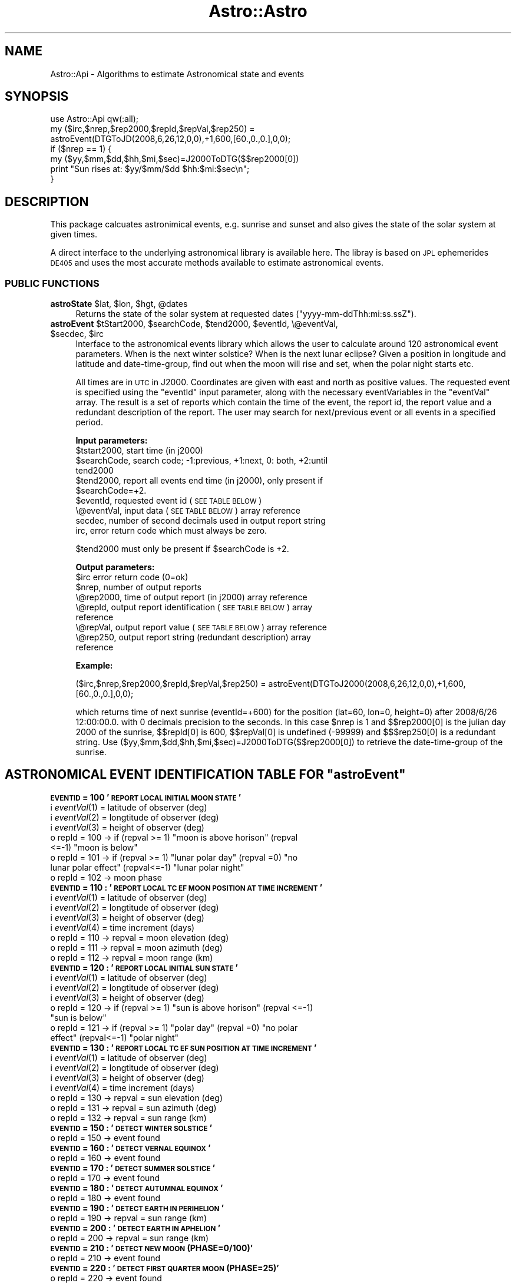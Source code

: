 .\" Automatically generated by Pod::Man 2.28 (Pod::Simple 3.29)
.\"
.\" Standard preamble:
.\" ========================================================================
.de Sp \" Vertical space (when we can't use .PP)
.if t .sp .5v
.if n .sp
..
.de Vb \" Begin verbatim text
.ft CW
.nf
.ne \\$1
..
.de Ve \" End verbatim text
.ft R
.fi
..
.\" Set up some character translations and predefined strings.  \*(-- will
.\" give an unbreakable dash, \*(PI will give pi, \*(L" will give a left
.\" double quote, and \*(R" will give a right double quote.  \*(C+ will
.\" give a nicer C++.  Capital omega is used to do unbreakable dashes and
.\" therefore won't be available.  \*(C` and \*(C' expand to `' in nroff,
.\" nothing in troff, for use with C<>.
.tr \(*W-
.ds C+ C\v'-.1v'\h'-1p'\s-2+\h'-1p'+\s0\v'.1v'\h'-1p'
.ie n \{\
.    ds -- \(*W-
.    ds PI pi
.    if (\n(.H=4u)&(1m=24u) .ds -- \(*W\h'-12u'\(*W\h'-12u'-\" diablo 10 pitch
.    if (\n(.H=4u)&(1m=20u) .ds -- \(*W\h'-12u'\(*W\h'-8u'-\"  diablo 12 pitch
.    ds L" ""
.    ds R" ""
.    ds C` ""
.    ds C' ""
'br\}
.el\{\
.    ds -- \|\(em\|
.    ds PI \(*p
.    ds L" ``
.    ds R" ''
.    ds C`
.    ds C'
'br\}
.\"
.\" Escape single quotes in literal strings from groff's Unicode transform.
.ie \n(.g .ds Aq \(aq
.el       .ds Aq '
.\"
.\" If the F register is turned on, we'll generate index entries on stderr for
.\" titles (.TH), headers (.SH), subsections (.SS), items (.Ip), and index
.\" entries marked with X<> in POD.  Of course, you'll have to process the
.\" output yourself in some meaningful fashion.
.\"
.\" Avoid warning from groff about undefined register 'F'.
.de IX
..
.nr rF 0
.if \n(.g .if rF .nr rF 1
.if (\n(rF:(\n(.g==0)) \{
.    if \nF \{
.        de IX
.        tm Index:\\$1\t\\n%\t"\\$2"
..
.        if !\nF==2 \{
.            nr % 0
.            nr F 2
.        \}
.    \}
.\}
.rr rF
.\" ========================================================================
.\"
.IX Title "Astro::Astro 3pm"
.TH Astro::Astro 3pm "2018-04-30" "perl v5.22.1" "User Contributed Perl Documentation"
.\" For nroff, turn off justification.  Always turn off hyphenation; it makes
.\" way too many mistakes in technical documents.
.if n .ad l
.nh
.SH "NAME"
Astro::Api \- Algorithms to estimate Astronomical state and events
.SH "SYNOPSIS"
.IX Header "SYNOPSIS"
.Vb 7
\&  use Astro::Api qw(:all);
\&  my ($irc,$nrep,$rep2000,$repId,$repVal,$rep250) = 
\&         astroEvent(DTGToJD(2008,6,26,12,0,0),+1,600,[60.,0.,0.],0,0);
\&  if ($nrep == 1) {
\&     my ($yy,$mm,$dd,$hh,$mi,$sec)=J2000ToDTG($$rep2000[0])
\&     print "Sun rises at: $yy/$mm/$dd $hh:$mi:$sec\en";
\&   }
.Ve
.SH "DESCRIPTION"
.IX Header "DESCRIPTION"
This package calcuates astronimical events, e.g. sunrise and sunset and
also gives the state of the solar system at given times.
.PP
A direct interface to the underlying astronomical library is available here.
The libray is based on \s-1JPL\s0 ephemerides \s-1DE405\s0 and uses the most accurate
methods available to estimate astronomical events.
.SS "\s-1PUBLIC FUNCTIONS\s0"
.IX Subsection "PUBLIC FUNCTIONS"
.ie n .IP "\fBastroState\fR $lat, $lon, $hgt, @dates" 4
.el .IP "\fBastroState\fR \f(CW$lat\fR, \f(CW$lon\fR, \f(CW$hgt\fR, \f(CW@dates\fR" 4
.IX Item "astroState $lat, $lon, $hgt, @dates"
Returns the state of the solar system at requested dates (\*(L"yyyy\-mm\-ddThh:mi:ss.ssZ\*(R").
.ie n .IP "\fBastroEvent\fR $tStart2000, $searchCode, $tend2000, $eventId, \e@eventVal, $secdec, $irc" 4
.el .IP "\fBastroEvent\fR \f(CW$tStart2000\fR, \f(CW$searchCode\fR, \f(CW$tend2000\fR, \f(CW$eventId\fR, \e@eventVal, \f(CW$secdec\fR, \f(CW$irc\fR" 4
.IX Item "astroEvent $tStart2000, $searchCode, $tend2000, $eventId, @eventVal, $secdec, $irc"
Interface to the astronomical events library which allows the
user to calculate around 120 astronomical event parameters.
When is the next winter solstice? When is the next lunar eclipse?
Given a position in longitude and latitude and date-time-group, find
out when the moon will rise and set, when the polar night starts etc.
.Sp
All times are in \s-1UTC\s0 in J2000. Coordinates are given with east 
and north as positive values. The requested event is specified
using the \*(L"eventId\*(R" input parameter, along with the necessary
eventVariables in the \*(L"eventVal\*(R" array. The result is a set of
reports which contain the time of the event, the report id, the
report value and a redundant description of the report. The user
may search for next/previous event or all events in a specified 
period.
.Sp
\&\fBInput parameters:\fR
.RS 4
.ie n .IP "$tstart2000, start time (in j2000)" 12
.el .IP "\f(CW$tstart2000\fR, start time (in j2000)" 12
.IX Item "$tstart2000, start time (in j2000)"
.PD 0
.ie n .IP "$searchCode, search code; \-1:previous, +1:next, 0: both, +2:until tend2000" 12
.el .IP "\f(CW$searchCode\fR, search code; \-1:previous, +1:next, 0: both, +2:until tend2000" 12
.IX Item "$searchCode, search code; -1:previous, +1:next, 0: both, +2:until tend2000"
.ie n .IP "$tend2000,   report all events end time (in j2000), only present if $searchCode=+2." 12
.el .IP "\f(CW$tend2000\fR,   report all events end time (in j2000), only present if \f(CW$searchCode\fR=+2." 12
.IX Item "$tend2000, report all events end time (in j2000), only present if $searchCode=+2."
.ie n .IP "$eventId,    requested event id (\s-1SEE TABLE BELOW\s0)" 12
.el .IP "\f(CW$eventId\fR,    requested event id (\s-1SEE TABLE BELOW\s0)" 12
.IX Item "$eventId, requested event id (SEE TABLE BELOW)"
.IP "\e@eventVal,  input data (\s-1SEE TABLE BELOW\s0) array reference" 12
.IX Item "@eventVal, input data (SEE TABLE BELOW) array reference"
.IP "secdec,      number of second decimals used in output report string" 12
.IX Item "secdec, number of second decimals used in output report string"
.IP "irc,         error return code which must always be zero." 12
.IX Item "irc, error return code which must always be zero."
.RE
.RS 4
.PD
.Sp
\&\f(CW$tend2000\fR must only be present if \f(CW$searchCode\fR is +2.
.Sp
\&\fBOutput parameters:\fR
.ie n .IP "$irc         error return code (0=ok)" 12
.el .IP "\f(CW$irc\fR         error return code (0=ok)" 12
.IX Item "$irc error return code (0=ok)"
.PD 0
.ie n .IP "$nrep,       number of output reports" 12
.el .IP "\f(CW$nrep\fR,       number of output reports" 12
.IX Item "$nrep, number of output reports"
.IP "\e@rep2000,   time of output report (in j2000) array reference" 12
.IX Item "@rep2000, time of output report (in j2000) array reference"
.IP "\e@repId,     output report identification (\s-1SEE TABLE BELOW\s0) array reference" 12
.IX Item "@repId, output report identification (SEE TABLE BELOW) array reference"
.IP "\e@repVal,    output report value (\s-1SEE TABLE BELOW\s0) array reference" 12
.IX Item "@repVal, output report value (SEE TABLE BELOW) array reference"
.IP "\e@rep250,    output report string (redundant description) array reference" 12
.IX Item "@rep250, output report string (redundant description) array reference"
.RE
.RS 4
.PD
.Sp
\&\fBExample:\fR
.Sp
($irc,$nrep,$rep2000,$repId,$repVal,$rep250) = astroEvent(DTGToJ2000(2008,6,26,12,0,0),+1,600,[60.,0.,0.],0,0);
.Sp
which returns time of next sunrise (eventId=+600) for the position (lat=60, lon=0, height=0) after 2008/6/26 12:00:00.0.
with 0 decimals precision to the seconds. In this case \f(CW$nrep\fR is 1 and $$rep2000[0] is the julian day 2000 of the
sunrise, $$repId[0] is 600, $$repVal[0] is undefined (\-99999) and $$$rep250[0] is a redundant string.
Use ($yy,$mm,$dd,$hh,$mi,$sec)=J2000ToDTG($$rep2000[0]) to retrieve the date-time-group of the sunrise.
.RE
.ie n .SH "ASTRONOMICAL EVENT IDENTIFICATION TABLE FOR ""astroEvent"""
.el .SH "ASTRONOMICAL EVENT IDENTIFICATION TABLE FOR ``astroEvent''"
.IX Header "ASTRONOMICAL EVENT IDENTIFICATION TABLE FOR astroEvent"
.IP "\fB\s-1EVENTID \s0 = 100  '\s-1REPORT LOCAL INITIAL MOON STATE\s0'\fR" 4
.IX Item "EVENTID = 100 'REPORT LOCAL INITIAL MOON STATE'"
.PD 0
.IP "i  \fIeventVal\fR\|(1) = latitude of observer (deg)" 4
.IX Item "i eventVal = latitude of observer (deg)"
.IP "i  \fIeventVal\fR\|(2) = longtitude of observer (deg)" 4
.IX Item "i eventVal = longtitude of observer (deg)"
.IP "i  \fIeventVal\fR\|(3) = height of observer (deg)" 4
.IX Item "i eventVal = height of observer (deg)"
.ie n .IP "o  repId = 100 \-> if (repval >= 1) ""moon is above horison"" (repval <=\-1) ""moon is below""" 4
.el .IP "o  repId = 100 \-> if (repval >= 1) ``moon is above horison'' (repval <=\-1) ``moon is below''" 4
.IX Item "o repId = 100 -> if (repval >= 1) moon is above horison (repval <=-1) moon is below"
.ie n .IP "o  repId = 101 \-> if (repval >= 1) ""lunar polar day"" (repval =0) ""no lunar polar effect"" (repval<=\-1) ""lunar polar night""" 4
.el .IP "o  repId = 101 \-> if (repval >= 1) ``lunar polar day'' (repval =0) ``no lunar polar effect'' (repval<=\-1) ``lunar polar night''" 4
.IX Item "o repId = 101 -> if (repval >= 1) lunar polar day (repval =0) no lunar polar effect (repval<=-1) lunar polar night"
.IP "o  repId = 102 \-> moon phase" 4
.IX Item "o repId = 102 -> moon phase"
.IP "\fB\s-1EVENTID \s0 = 110 : '\s-1REPORT LOCAL TC EF MOON POSITION AT TIME INCREMENT\s0'\fR" 4
.IX Item "EVENTID = 110 : 'REPORT LOCAL TC EF MOON POSITION AT TIME INCREMENT'"
.IP "i  \fIeventVal\fR\|(1) = latitude of observer (deg)" 4
.IX Item "i eventVal = latitude of observer (deg)"
.IP "i  \fIeventVal\fR\|(2) = longtitude of observer (deg)" 4
.IX Item "i eventVal = longtitude of observer (deg)"
.IP "i  \fIeventVal\fR\|(3) = height of observer (deg)" 4
.IX Item "i eventVal = height of observer (deg)"
.IP "i  \fIeventVal\fR\|(4) = time increment (days)" 4
.IX Item "i eventVal = time increment (days)"
.IP "o  repId = 110 \-> repval = moon elevation (deg)" 4
.IX Item "o repId = 110 -> repval = moon elevation (deg)"
.IP "o  repId = 111 \-> repval = moon azimuth (deg)" 4
.IX Item "o repId = 111 -> repval = moon azimuth (deg)"
.IP "o  repId = 112 \-> repval = moon range (km)" 4
.IX Item "o repId = 112 -> repval = moon range (km)"
.IP "\fB\s-1EVENTID \s0 = 120 : '\s-1REPORT LOCAL INITIAL SUN STATE\s0'\fR" 4
.IX Item "EVENTID = 120 : 'REPORT LOCAL INITIAL SUN STATE'"
.IP "i  \fIeventVal\fR\|(1) = latitude of observer (deg)" 4
.IX Item "i eventVal = latitude of observer (deg)"
.IP "i  \fIeventVal\fR\|(2) = longtitude of observer (deg)" 4
.IX Item "i eventVal = longtitude of observer (deg)"
.IP "i  \fIeventVal\fR\|(3) = height of observer (deg)" 4
.IX Item "i eventVal = height of observer (deg)"
.ie n .IP "o  repId = 120 \-> if (repval >= 1) ""sun is above horison"" (repval <=\-1) ""sun is below""" 4
.el .IP "o  repId = 120 \-> if (repval >= 1) ``sun is above horison'' (repval <=\-1) ``sun is below''" 4
.IX Item "o repId = 120 -> if (repval >= 1) sun is above horison (repval <=-1) sun is below"
.ie n .IP "o  repId = 121 \-> if (repval >= 1) ""polar day"" (repval =0) ""no polar effect"" (repval<=\-1) ""polar night""" 4
.el .IP "o  repId = 121 \-> if (repval >= 1) ``polar day'' (repval =0) ``no polar effect'' (repval<=\-1) ``polar night''" 4
.IX Item "o repId = 121 -> if (repval >= 1) polar day (repval =0) no polar effect (repval<=-1) polar night"
.IP "\fB\s-1EVENTID \s0 = 130 : '\s-1REPORT LOCAL TC EF SUN POSITION AT TIME INCREMENT\s0'\fR" 4
.IX Item "EVENTID = 130 : 'REPORT LOCAL TC EF SUN POSITION AT TIME INCREMENT'"
.IP "i  \fIeventVal\fR\|(1) = latitude of observer (deg)" 4
.IX Item "i eventVal = latitude of observer (deg)"
.IP "i  \fIeventVal\fR\|(2) = longtitude of observer (deg)" 4
.IX Item "i eventVal = longtitude of observer (deg)"
.IP "i  \fIeventVal\fR\|(3) = height of observer (deg)" 4
.IX Item "i eventVal = height of observer (deg)"
.IP "i  \fIeventVal\fR\|(4) = time increment (days)" 4
.IX Item "i eventVal = time increment (days)"
.IP "o  repId = 130 \-> repval = sun elevation (deg)" 4
.IX Item "o repId = 130 -> repval = sun elevation (deg)"
.IP "o  repId = 131 \-> repval = sun azimuth (deg)" 4
.IX Item "o repId = 131 -> repval = sun azimuth (deg)"
.IP "o  repId = 132 \-> repval = sun range (km)" 4
.IX Item "o repId = 132 -> repval = sun range (km)"
.IP "\fB\s-1EVENTID \s0 = 150 : '\s-1DETECT WINTER SOLSTICE\s0'\fR" 4
.IX Item "EVENTID = 150 : 'DETECT WINTER SOLSTICE'"
.IP "o  repId = 150 \-> event found" 4
.IX Item "o repId = 150 -> event found"
.IP "\fB\s-1EVENTID \s0 = 160 : '\s-1DETECT VERNAL EQUINOX\s0'\fR" 4
.IX Item "EVENTID = 160 : 'DETECT VERNAL EQUINOX'"
.IP "o  repId = 160 \-> event found" 4
.IX Item "o repId = 160 -> event found"
.IP "\fB\s-1EVENTID \s0 = 170 : '\s-1DETECT SUMMER SOLSTICE\s0'\fR" 4
.IX Item "EVENTID = 170 : 'DETECT SUMMER SOLSTICE'"
.IP "o  repId = 170 \-> event found" 4
.IX Item "o repId = 170 -> event found"
.IP "\fB\s-1EVENTID \s0 = 180 : '\s-1DETECT AUTUMNAL EQUINOX\s0'\fR" 4
.IX Item "EVENTID = 180 : 'DETECT AUTUMNAL EQUINOX'"
.IP "o  repId = 180 \-> event found" 4
.IX Item "o repId = 180 -> event found"
.IP "\fB\s-1EVENTID \s0 = 190 : '\s-1DETECT EARTH IN PERIHELION\s0'\fR" 4
.IX Item "EVENTID = 190 : 'DETECT EARTH IN PERIHELION'"
.IP "o  repId = 190 \-> repval = sun range (km)" 4
.IX Item "o repId = 190 -> repval = sun range (km)"
.IP "\fB\s-1EVENTID \s0 = 200 : '\s-1DETECT EARTH IN APHELION\s0'\fR" 4
.IX Item "EVENTID = 200 : 'DETECT EARTH IN APHELION'"
.IP "o  repId = 200 \-> repval = sun range (km)" 4
.IX Item "o repId = 200 -> repval = sun range (km)"
.IP "\fB\s-1EVENTID \s0 = 210 : '\s-1DETECT NEW MOON \s0(PHASE=0/100)'\fR" 4
.IX Item "EVENTID = 210 : 'DETECT NEW MOON (PHASE=0/100)'"
.IP "o  repId = 210 \-> event found" 4
.IX Item "o repId = 210 -> event found"
.IP "\fB\s-1EVENTID \s0 = 220 : '\s-1DETECT FIRST QUARTER MOON \s0(PHASE=25)'\fR" 4
.IX Item "EVENTID = 220 : 'DETECT FIRST QUARTER MOON (PHASE=25)'"
.IP "o  repId = 220 \-> event found" 4
.IX Item "o repId = 220 -> event found"
.IP "\fB\s-1EVENTID \s0 = 230 : '\s-1DETECT FULL MOON \s0(PHASE=50)'\fR" 4
.IX Item "EVENTID = 230 : 'DETECT FULL MOON (PHASE=50)'"
.IP "o  repId = 230 \-> event found" 4
.IX Item "o repId = 230 -> event found"
.IP "\fB\s-1EVENTID \s0 = 240 : '\s-1DETECT LAST QUARTER MOON \s0(PHASE=75)'\fR" 4
.IX Item "EVENTID = 240 : 'DETECT LAST QUARTER MOON (PHASE=75)'"
.IP "o  repId = 240 \-> event found" 4
.IX Item "o repId = 240 -> event found"
.IP "\fB\s-1EVENTID \s0 = 250 : '\s-1DETECT MOON PHASE \s0(0 \s-1TO 100\s0)'\fR" 4
.IX Item "EVENTID = 250 : 'DETECT MOON PHASE (0 TO 100)'"
.IP "i  \fIeventVal\fR\|(1) = target moon phase" 4
.IX Item "i eventVal = target moon phase"
.IP "o  repId = 250 \-> event found" 4
.IX Item "o repId = 250 -> event found"
.IP "\fB\s-1EVENTID \s0 = 260 : '\s-1DETECT MOON ILLUMINATION MINIMUM\s0'\fR" 4
.IX Item "EVENTID = 260 : 'DETECT MOON ILLUMINATION MINIMUM'"
.IP "o  repId = 260 \-> event found" 4
.IX Item "o repId = 260 -> event found"
.IP "\fB\s-1EVENTID \s0 = 270 : '\s-1DETECT MOON ILLUMINATION MAXIMUM\s0'\fR" 4
.IX Item "EVENTID = 270 : 'DETECT MOON ILLUMINATION MAXIMUM'"
.IP "o  repId = 270 \-> event found" 4
.IX Item "o repId = 270 -> event found"
.IP "\fB\s-1EVENTID \s0 = 280 : '\s-1DETECT MOON ILLUMINATION \s0(0 \s-1TO 100\s0)'\fR" 4
.IX Item "EVENTID = 280 : 'DETECT MOON ILLUMINATION (0 TO 100)'"
.IP "i  \fIeventVal\fR\|(1) = target moon illumination" 4
.IX Item "i eventVal = target moon illumination"
.IP "o  repId = 280 \-> event found" 4
.IX Item "o repId = 280 -> event found"
.IP "\fB\s-1EVENTID \s0 = 300 : '\s-1DETECT MERCURY INFERIOR CONJUNCTION\s0'\fR" 4
.IX Item "EVENTID = 300 : 'DETECT MERCURY INFERIOR CONJUNCTION'"
.IP "o  repId = 300 \-> event found" 4
.IX Item "o repId = 300 -> event found"
.IP "\fB\s-1EVENTID \s0 = 310 : '\s-1DETECT MERCURY SUPERIOR CONJUNCTION\s0'\fR" 4
.IX Item "EVENTID = 310 : 'DETECT MERCURY SUPERIOR CONJUNCTION'"
.IP "o  repId = 310 \-> event found" 4
.IX Item "o repId = 310 -> event found"
.IP "\fB\s-1EVENTID \s0 = 320 : '\s-1DETECT MERCURY GREATEST WESTERN ELONGATION\s0'\fR" 4
.IX Item "EVENTID = 320 : 'DETECT MERCURY GREATEST WESTERN ELONGATION'"
.IP "o  repId = 320 \-> event found" 4
.IX Item "o repId = 320 -> event found"
.IP "\fB\s-1EVENTID \s0 = 330 : '\s-1DETECT MERCURY GREATEST EASTERN ELONGATION\s0'\fR" 4
.IX Item "EVENTID = 330 : 'DETECT MERCURY GREATEST EASTERN ELONGATION'"
.IP "o  repId = 330 \-> event found" 4
.IX Item "o repId = 330 -> event found"
.IP "\fB\s-1EVENTID \s0 = 340 : '\s-1DETECT VENUS INFERIOR CONJUNCTION\s0'\fR" 4
.IX Item "EVENTID = 340 : 'DETECT VENUS INFERIOR CONJUNCTION'"
.IP "o  repId = 340 \-> event found" 4
.IX Item "o repId = 340 -> event found"
.IP "\fB\s-1EVENTID \s0 = 350 : '\s-1DETECT VENUS GREATEST WESTERN ELONGATION\s0'\fR" 4
.IX Item "EVENTID = 350 : 'DETECT VENUS GREATEST WESTERN ELONGATION'"
.IP "o  repId = 350 \-> event found" 4
.IX Item "o repId = 350 -> event found"
.IP "\fB\s-1EVENTID \s0 = 360 : '\s-1DETECT VENUS SUPERIOR CONJUNCTION\s0'\fR" 4
.IX Item "EVENTID = 360 : 'DETECT VENUS SUPERIOR CONJUNCTION'"
.IP "o  repId = 360 \-> event found" 4
.IX Item "o repId = 360 -> event found"
.IP "\fB\s-1EVENTID \s0 = 370 : '\s-1DETECT VENUS GREATEST EASTERN ELONGATION\s0'\fR" 4
.IX Item "EVENTID = 370 : 'DETECT VENUS GREATEST EASTERN ELONGATION'"
.IP "o  repId = 370 \-> event found" 4
.IX Item "o repId = 370 -> event found"
.IP "\fB\s-1EVENTID \s0 = 380 : '\s-1DETECT MARS CONJUNCTION\s0'\fR" 4
.IX Item "EVENTID = 380 : 'DETECT MARS CONJUNCTION'"
.IP "o  repId = 380 \-> event found" 4
.IX Item "o repId = 380 -> event found"
.IP "\fB\s-1EVENTID \s0 = 390 : '\s-1DETECT MARS WESTERN QUADRATURE\s0'\fR" 4
.IX Item "EVENTID = 390 : 'DETECT MARS WESTERN QUADRATURE'"
.IP "o  repId = 390 \-> event found" 4
.IX Item "o repId = 390 -> event found"
.IP "\fB\s-1EVENTID \s0 = 400 : '\s-1DETECT MARS OPPOSITION\s0'\fR" 4
.IX Item "EVENTID = 400 : 'DETECT MARS OPPOSITION'"
.IP "o  repId = 400 \-> event found" 4
.IX Item "o repId = 400 -> event found"
.IP "\fB\s-1EVENTID \s0 = 410 : '\s-1DETECT MARS EASTERN QUADRATURE\s0'\fR" 4
.IX Item "EVENTID = 410 : 'DETECT MARS EASTERN QUADRATURE'"
.IP "o  repId = 410 \-> event found" 4
.IX Item "o repId = 410 -> event found"
.IP "\fB\s-1EVENTID \s0 = 420 : '\s-1DETECT JUPITER CONJUNCTION\s0'\fR" 4
.IX Item "EVENTID = 420 : 'DETECT JUPITER CONJUNCTION'"
.IP "o  repId = 420 \-> event found" 4
.IX Item "o repId = 420 -> event found"
.IP "\fB\s-1EVENTID \s0 = 430 : '\s-1DETECT JUPITER WESTERN QUADRATURE\s0'\fR" 4
.IX Item "EVENTID = 430 : 'DETECT JUPITER WESTERN QUADRATURE'"
.IP "o  repId = 430 \-> event found" 4
.IX Item "o repId = 430 -> event found"
.IP "\fB\s-1EVENTID \s0 = 440 : '\s-1DETECT JUPITER OPPOSITION\s0'\fR" 4
.IX Item "EVENTID = 440 : 'DETECT JUPITER OPPOSITION'"
.IP "o  repId = 440 \-> event found" 4
.IX Item "o repId = 440 -> event found"
.IP "\fB\s-1EVENTID \s0 = 450 : '\s-1DETECT JUPITER EASTERN QUADRATURE\s0'\fR" 4
.IX Item "EVENTID = 450 : 'DETECT JUPITER EASTERN QUADRATURE'"
.IP "o  repId = 450 \-> event found" 4
.IX Item "o repId = 450 -> event found"
.IP "\fB\s-1EVENTID \s0 = 460 : '\s-1DETECT SATURN CONJUNCTION\s0'\fR" 4
.IX Item "EVENTID = 460 : 'DETECT SATURN CONJUNCTION'"
.IP "o  repId = 460 \-> event found" 4
.IX Item "o repId = 460 -> event found"
.IP "\fB\s-1EVENTID \s0 = 470 : '\s-1DETECT SATURN WESTERN QUADRATURE\s0'\fR" 4
.IX Item "EVENTID = 470 : 'DETECT SATURN WESTERN QUADRATURE'"
.IP "o  repId = 470 \-> event found" 4
.IX Item "o repId = 470 -> event found"
.IP "\fB\s-1EVENTID \s0 = 480 : '\s-1DETECT SATURN OPPOSITION\s0'\fR" 4
.IX Item "EVENTID = 480 : 'DETECT SATURN OPPOSITION'"
.IP "o  repId = 480 \-> event found" 4
.IX Item "o repId = 480 -> event found"
.IP "\fB\s-1EVENTID \s0 = 490 : '\s-1DETECT SATURN EASTERN QUADRATURE\s0'\fR" 4
.IX Item "EVENTID = 490 : 'DETECT SATURN EASTERN QUADRATURE'"
.IP "o  repId = 490 \-> event found" 4
.IX Item "o repId = 490 -> event found"
.IP "\fB\s-1EVENTID \s0 = 500 : '\s-1DETECT MERCURY TRANSIT \s0(\s-1SOMEWHERE ON EARTH\s0)'\fR" 4
.IX Item "EVENTID = 500 : 'DETECT MERCURY TRANSIT (SOMEWHERE ON EARTH)'"
.IP "o  repId = 500 \-> transit starts" 4
.IX Item "o repId = 500 -> transit starts"
.IP "o  repId = 501 \-> transit ends" 4
.IX Item "o repId = 501 -> transit ends"
.IP "\fB\s-1EVENTID \s0 = 520 : '\s-1DETECT VENUS TRANSIT \s0(\s-1SOMEWHERE ON EARTH\s0)'\fR" 4
.IX Item "EVENTID = 520 : 'DETECT VENUS TRANSIT (SOMEWHERE ON EARTH)'"
.IP "o  repId = 520 \-> transit starts" 4
.IX Item "o repId = 520 -> transit starts"
.IP "o  repId = 521 \-> transit ends" 4
.IX Item "o repId = 521 -> transit ends"
.IP "\fB\s-1EVENTID \s0 = 550 : '\s-1DETECT LUNAR ECLIPSE \s0(\s-1MINOCC MAXOCC\s0)'\fR" 4
.IX Item "EVENTID = 550 : 'DETECT LUNAR ECLIPSE (MINOCC MAXOCC)'"
.IP "i  \fIeventVal\fR\|(1) = minimum occultation (0 to 100)" 4
.IX Item "i eventVal = minimum occultation (0 to 100)"
.IP "i  \fIeventVal\fR\|(2) = maximum occultation (0 to 100)" 4
.IX Item "i eventVal = maximum occultation (0 to 100)"
.IP "o  repId = 550 \-> penumbra contact starts (P1)" 4
.IX Item "o repId = 550 -> penumbra contact starts (P1)"
.IP "o  repId = 551 \-> umbra contact starts (U1)" 4
.IX Item "o repId = 551 -> umbra contact starts (U1)"
.IP "o  repId = 552 \-> total eclipse starts (U2)" 4
.IX Item "o repId = 552 -> total eclipse starts (U2)"
.IP "o  repId = 553 \-> repval = maximum occultation" 4
.IX Item "o repId = 553 -> repval = maximum occultation"
.IP "o  repId = 554 \-> total eclipse stops (U3)" 4
.IX Item "o repId = 554 -> total eclipse stops (U3)"
.IP "o  repId = 555 \-> umbra contact stops (U4)" 4
.IX Item "o repId = 555 -> umbra contact stops (U4)"
.IP "o  repId = 556 \-> penumbra contact stops (P2)" 4
.IX Item "o repId = 556 -> penumbra contact stops (P2)"
.IP "\fB\s-1EVENTID \s0 = 560 : '\s-1DETECT LUNAR ECLIPSE\s0 \-LUNECL[0]'\fR" 4
.IX Item "EVENTID = 560 : 'DETECT LUNAR ECLIPSE -LUNECL[0]'"
.IP "o  repId = 560 \-> penumbra contact starts (P1)" 4
.IX Item "o repId = 560 -> penumbra contact starts (P1)"
.IP "o  repId = 561 \-> umbra contact starts (U1)" 4
.IX Item "o repId = 561 -> umbra contact starts (U1)"
.IP "o  repId = 562 \-> total eclipse starts (U2)" 4
.IX Item "o repId = 562 -> total eclipse starts (U2)"
.IP "o  repId = 563 \-> repval = maximum occultation" 4
.IX Item "o repId = 563 -> repval = maximum occultation"
.IP "o  repId = 564 \-> total eclipse stops (U3)" 4
.IX Item "o repId = 564 -> total eclipse stops (U3)"
.IP "o  repId = 565 \-> umbra contact stops (U4)" 4
.IX Item "o repId = 565 -> umbra contact stops (U4)"
.IP "o  repId = 566 \-> penumbra contact stops (P2)" 4
.IX Item "o repId = 566 -> penumbra contact stops (P2)"
.IP "\fB\s-1EVENTID \s0 = 600 : '\s-1DETECT LOCAL DIURNAL SUN RISE\s0'\fR" 4
.IX Item "EVENTID = 600 : 'DETECT LOCAL DIURNAL SUN RISE'"
.IP "i  \fIeventVal\fR\|(1) = latitude of observer (deg)" 4
.IX Item "i eventVal = latitude of observer (deg)"
.IP "i  \fIeventVal\fR\|(2) = longtitude of observer (deg)" 4
.IX Item "i eventVal = longtitude of observer (deg)"
.IP "i  \fIeventVal\fR\|(3) = height of observer (deg)" 4
.IX Item "i eventVal = height of observer (deg)"
.IP "o  repId = 600 \-> event found =item \fB\s-1EVENTID \s0 = 610 : '\s-1DETECT LOCAL DIURNAL SUN SET\s0'\fR" 4
.IX Item "o repId = 600 -> event found =item EVENTID = 610 : 'DETECT LOCAL DIURNAL SUN SET'"
.IP "i  \fIeventVal\fR\|(1) = latitude of observer (deg)" 4
.IX Item "i eventVal = latitude of observer (deg)"
.IP "i  \fIeventVal\fR\|(2) = longtitude of observer (deg)" 4
.IX Item "i eventVal = longtitude of observer (deg)"
.IP "i  \fIeventVal\fR\|(3) = height of observer (deg)" 4
.IX Item "i eventVal = height of observer (deg)"
.IP "o  repId = 610 \-> event found" 4
.IX Item "o repId = 610 -> event found"
.IP "\fB\s-1EVENTID \s0 = 620 : '\s-1DETECT LOCAL DIURNAL MAXIMUM SOLAR ELEVATION\s0'\fR" 4
.IX Item "EVENTID = 620 : 'DETECT LOCAL DIURNAL MAXIMUM SOLAR ELEVATION'"
.IP "i  \fIeventVal\fR\|(1) = latitude of observer (deg)" 4
.IX Item "i eventVal = latitude of observer (deg)"
.IP "i  \fIeventVal\fR\|(2) = longtitude of observer (deg)" 4
.IX Item "i eventVal = longtitude of observer (deg)"
.IP "i  \fIeventVal\fR\|(3) = height of observer (deg)" 4
.IX Item "i eventVal = height of observer (deg)"
.IP "o  repId = 620 \-> repval = maximum solar elevation (deg)" 4
.IX Item "o repId = 620 -> repval = maximum solar elevation (deg)"
.IP "\fB\s-1EVENTID \s0 = 630 : '\s-1DETECT LOCAL DIURNAL MINIMUM SOLAR ELEVATION\s0'\fR" 4
.IX Item "EVENTID = 630 : 'DETECT LOCAL DIURNAL MINIMUM SOLAR ELEVATION'"
.IP "i  \fIeventVal\fR\|(1) = latitude of observer (deg)" 4
.IX Item "i eventVal = latitude of observer (deg)"
.IP "i  \fIeventVal\fR\|(2) = longtitude of observer (deg)" 4
.IX Item "i eventVal = longtitude of observer (deg)"
.IP "i  \fIeventVal\fR\|(3) = height of observer (deg)" 4
.IX Item "i eventVal = height of observer (deg)"
.IP "o  repId = 630 \-> repval = minimum solar elevation (deg)" 4
.IX Item "o repId = 630 -> repval = minimum solar elevation (deg)"
.IP "\fB\s-1EVENTID \s0 = 640 : '\s-1DETECT LOCAL DIURNAL CIVIL TWILIGHT START\s0'\fR" 4
.IX Item "EVENTID = 640 : 'DETECT LOCAL DIURNAL CIVIL TWILIGHT START'"
.IP "i  \fIeventVal\fR\|(1) = latitude of observer (deg)" 4
.IX Item "i eventVal = latitude of observer (deg)"
.IP "i  \fIeventVal\fR\|(2) = longtitude of observer (deg)" 4
.IX Item "i eventVal = longtitude of observer (deg)"
.IP "i  \fIeventVal\fR\|(3) = height of observer (deg)" 4
.IX Item "i eventVal = height of observer (deg)"
.IP "o  repId = 640 \-> event found" 4
.IX Item "o repId = 640 -> event found"
.IP "\fB\s-1EVENTID \s0 = 650 : '\s-1DETECT LOCAL DIURNAL CIVIL TWILIGHT STOP\s0'\fR" 4
.IX Item "EVENTID = 650 : 'DETECT LOCAL DIURNAL CIVIL TWILIGHT STOP'"
.IP "i  \fIeventVal\fR\|(1) = latitude of observer (deg)" 4
.IX Item "i eventVal = latitude of observer (deg)"
.IP "i  \fIeventVal\fR\|(2) = longtitude of observer (deg)" 4
.IX Item "i eventVal = longtitude of observer (deg)"
.IP "i  \fIeventVal\fR\|(3) = height of observer (deg)" 4
.IX Item "i eventVal = height of observer (deg)"
.IP "o  repId = 650 \-> event found" 4
.IX Item "o repId = 650 -> event found"
.IP "\fB\s-1EVENTID \s0 = 660 : '\s-1DETECT LOCAL DIURNAL NAUTICAL TWILIGHT START\s0'\fR" 4
.IX Item "EVENTID = 660 : 'DETECT LOCAL DIURNAL NAUTICAL TWILIGHT START'"
.IP "i  \fIeventVal\fR\|(1) = latitude of observer (deg)" 4
.IX Item "i eventVal = latitude of observer (deg)"
.IP "i  \fIeventVal\fR\|(2) = longtitude of observer (deg)" 4
.IX Item "i eventVal = longtitude of observer (deg)"
.IP "i  \fIeventVal\fR\|(3) = height of observer (deg)" 4
.IX Item "i eventVal = height of observer (deg)"
.IP "o  repId = 660 \-> event found" 4
.IX Item "o repId = 660 -> event found"
.IP "\fB\s-1EVENTID \s0 = 670 : '\s-1DETECT LOCAL DIURNAL NAUTICAL TWILIGHT STOP\s0'\fR" 4
.IX Item "EVENTID = 670 : 'DETECT LOCAL DIURNAL NAUTICAL TWILIGHT STOP'"
.IP "i  \fIeventVal\fR\|(1) = latitude of observer (deg)" 4
.IX Item "i eventVal = latitude of observer (deg)"
.IP "i  \fIeventVal\fR\|(2) = longtitude of observer (deg)" 4
.IX Item "i eventVal = longtitude of observer (deg)"
.IP "i  \fIeventVal\fR\|(3) = height of observer (deg)" 4
.IX Item "i eventVal = height of observer (deg)"
.IP "o  repId = 670 \-> event found" 4
.IX Item "o repId = 670 -> event found"
.IP "\fB\s-1EVENTID \s0 = 680 : '\s-1DETECT LOCAL DIURNAL ASTRONOMICAL TWILIGHT START\s0'\fR" 4
.IX Item "EVENTID = 680 : 'DETECT LOCAL DIURNAL ASTRONOMICAL TWILIGHT START'"
.IP "i  \fIeventVal\fR\|(1) = latitude of observer (deg)" 4
.IX Item "i eventVal = latitude of observer (deg)"
.IP "i  \fIeventVal\fR\|(2) = longtitude of observer (deg)" 4
.IX Item "i eventVal = longtitude of observer (deg)"
.IP "i  \fIeventVal\fR\|(3) = height of observer (deg)" 4
.IX Item "i eventVal = height of observer (deg)"
.IP "o  repId = 680 \-> event found" 4
.IX Item "o repId = 680 -> event found"
.IP "\fB\s-1EVENTID \s0 = 690 : '\s-1DETECT LOCAL DIURNAL ASTRONOMICAL TWILIGHT STOP\s0'\fR" 4
.IX Item "EVENTID = 690 : 'DETECT LOCAL DIURNAL ASTRONOMICAL TWILIGHT STOP'"
.IP "i  \fIeventVal\fR\|(1) = latitude of observer (deg)" 4
.IX Item "i eventVal = latitude of observer (deg)"
.IP "i  \fIeventVal\fR\|(2) = longtitude of observer (deg)" 4
.IX Item "i eventVal = longtitude of observer (deg)"
.IP "i  \fIeventVal\fR\|(3) = height of observer (deg)" 4
.IX Item "i eventVal = height of observer (deg)"
.IP "o  repId = 690 \-> event found" 4
.IX Item "o repId = 690 -> event found"
.IP "\fB\s-1EVENTID \s0 = 700 : '\s-1DETECT LOCAL DIURNAL NIGHT START\s0'\fR" 4
.IX Item "EVENTID = 700 : 'DETECT LOCAL DIURNAL NIGHT START'"
.IP "i  \fIeventVal\fR\|(1) = latitude of observer (deg)" 4
.IX Item "i eventVal = latitude of observer (deg)"
.IP "i  \fIeventVal\fR\|(2) = longtitude of observer (deg)" 4
.IX Item "i eventVal = longtitude of observer (deg)"
.IP "i  \fIeventVal\fR\|(3) = height of observer (deg)" 4
.IX Item "i eventVal = height of observer (deg)"
.IP "o  repId = 700 \-> event found" 4
.IX Item "o repId = 700 -> event found"
.IP "\fB\s-1EVENTID \s0 = 710 : '\s-1DETECT LOCAL DIURNAL NIGHT STOP\s0'\fR" 4
.IX Item "EVENTID = 710 : 'DETECT LOCAL DIURNAL NIGHT STOP'"
.IP "i  \fIeventVal\fR\|(1) = latitude of observer (deg)" 4
.IX Item "i eventVal = latitude of observer (deg)"
.IP "i  \fIeventVal\fR\|(2) = longtitude of observer (deg)" 4
.IX Item "i eventVal = longtitude of observer (deg)"
.IP "i  \fIeventVal\fR\|(3) = height of observer (deg)" 4
.IX Item "i eventVal = height of observer (deg)"
.IP "o  repId = 710 \-> event found" 4
.IX Item "o repId = 710 -> event found"
.IP "\fB\s-1EVENTID \s0 = 750 : '\s-1DETECT LOCAL DIURNAL SUN AZIMUTH \s0(0=NORTH, 90=EAST)'\fR" 4
.IX Item "EVENTID = 750 : 'DETECT LOCAL DIURNAL SUN AZIMUTH (0=NORTH, 90=EAST)'"
.IP "i  \fIeventVal\fR\|(1) = latitude of observer (deg)" 4
.IX Item "i eventVal = latitude of observer (deg)"
.IP "i  \fIeventVal\fR\|(2) = longtitude of observer (deg)" 4
.IX Item "i eventVal = longtitude of observer (deg)"
.IP "i  \fIeventVal\fR\|(3) = height of observer (deg)" 4
.IX Item "i eventVal = height of observer (deg)"
.IP "i  \fIeventVal\fR\|(4) = sun azimuth (deg)" 4
.IX Item "i eventVal = sun azimuth (deg)"
.IP "o  repId = 750 \-> event found" 4
.IX Item "o repId = 750 -> event found"
.IP "\fB\s-1EVENTID \s0 = 760 : '\s-1DETECT LOCAL DIURNAL APPARENT SOLAR TIME\s0'\fR" 4
.IX Item "EVENTID = 760 : 'DETECT LOCAL DIURNAL APPARENT SOLAR TIME'"
.IP "i  \fIeventVal\fR\|(1) = latitude of observer (deg)" 4
.IX Item "i eventVal = latitude of observer (deg)"
.IP "i  \fIeventVal\fR\|(2) = longtitude of observer (deg)" 4
.IX Item "i eventVal = longtitude of observer (deg)"
.IP "i  \fIeventVal\fR\|(3) = height of observer (deg)" 4
.IX Item "i eventVal = height of observer (deg)"
.IP "i  \fIeventVal\fR\|(4) = apparent solar time (0 to 24)" 4
.IX Item "i eventVal = apparent solar time (0 to 24)"
.IP "o  repId = 760 \-> event found" 4
.IX Item "o repId = 760 -> event found"
.IP "\fB\s-1EVENTID \s0 = 770 : '\s-1DETECT LOCAL DIURNAL APPARENT LUNAR TIME\s0'\fR" 4
.IX Item "EVENTID = 770 : 'DETECT LOCAL DIURNAL APPARENT LUNAR TIME'"
.IP "i  \fIeventVal\fR\|(1) = latitude of observer (deg)" 4
.IX Item "i eventVal = latitude of observer (deg)"
.IP "i  \fIeventVal\fR\|(2) = longtitude of observer (deg)" 4
.IX Item "i eventVal = longtitude of observer (deg)"
.IP "i  \fIeventVal\fR\|(3) = height of observer (deg)" 4
.IX Item "i eventVal = height of observer (deg)"
.IP "i  \fIeventVal\fR\|(4) = apparent lunar time (0 to 24)" 4
.IX Item "i eventVal = apparent lunar time (0 to 24)"
.IP "o  repId = 770 \-> event found" 4
.IX Item "o repId = 770 -> event found"
.IP "\fB\s-1EVENTID \s0 = 800 : '\s-1DETECT LOCAL DIURNAL MOON RISE\s0'\fR" 4
.IX Item "EVENTID = 800 : 'DETECT LOCAL DIURNAL MOON RISE'"
.IP "i  \fIeventVal\fR\|(1) = latitude of observer (deg)" 4
.IX Item "i eventVal = latitude of observer (deg)"
.IP "i  \fIeventVal\fR\|(2) = longtitude of observer (deg)" 4
.IX Item "i eventVal = longtitude of observer (deg)"
.IP "i  \fIeventVal\fR\|(3) = height of observer (deg)" 4
.IX Item "i eventVal = height of observer (deg)"
.IP "o  repId = 800 \-> event found" 4
.IX Item "o repId = 800 -> event found"
.IP "\fB\s-1EVENTID \s0 = 810 : '\s-1DETECT LOCAL DIURNAL MOON SET\s0'\fR" 4
.IX Item "EVENTID = 810 : 'DETECT LOCAL DIURNAL MOON SET'"
.IP "i  \fIeventVal\fR\|(1) = latitude of observer (deg)" 4
.IX Item "i eventVal = latitude of observer (deg)"
.IP "i  \fIeventVal\fR\|(2) = longtitude of observer (deg)" 4
.IX Item "i eventVal = longtitude of observer (deg)"
.IP "i  \fIeventVal\fR\|(3) = height of observer (deg)" 4
.IX Item "i eventVal = height of observer (deg)"
.IP "o  repId = 810 \-> event found" 4
.IX Item "o repId = 810 -> event found"
.IP "\fB\s-1EVENTID \s0 = 820 : '\s-1DETECT LOCAL DIURNAL MAXIMUM MOON ELEVATION\s0'\fR" 4
.IX Item "EVENTID = 820 : 'DETECT LOCAL DIURNAL MAXIMUM MOON ELEVATION'"
.IP "i  \fIeventVal\fR\|(1) = latitude of observer (deg)" 4
.IX Item "i eventVal = latitude of observer (deg)"
.IP "i  \fIeventVal\fR\|(2) = longtitude of observer (deg)" 4
.IX Item "i eventVal = longtitude of observer (deg)"
.IP "i  \fIeventVal\fR\|(3) = height of observer (deg)" 4
.IX Item "i eventVal = height of observer (deg)"
.IP "o  repId = 820 \-> repVal = maximum moon elevation" 4
.IX Item "o repId = 820 -> repVal = maximum moon elevation"
.IP "\fB\s-1EVENTID \s0 = 830 : '\s-1DETECT LOCAL DIURNAL MINIMUM MOON ELEVATION\s0'\fR" 4
.IX Item "EVENTID = 830 : 'DETECT LOCAL DIURNAL MINIMUM MOON ELEVATION'"
.IP "i  \fIeventVal\fR\|(1) = latitude of observer (deg)" 4
.IX Item "i eventVal = latitude of observer (deg)"
.IP "i  \fIeventVal\fR\|(2) = longtitude of observer (deg)" 4
.IX Item "i eventVal = longtitude of observer (deg)"
.IP "i  \fIeventVal\fR\|(3) = height of observer (deg)" 4
.IX Item "i eventVal = height of observer (deg)"
.IP "o  repId = 830 \-> repVal = minimum moon elevation" 4
.IX Item "o repId = 830 -> repVal = minimum moon elevation"
.IP "\fB\s-1EVENTID \s0 = 840 : '\s-1DETECT LOCAL DIURNAL MOON AZIMUTH \s0(0=NORTH, 90=EAST)'\fR" 4
.IX Item "EVENTID = 840 : 'DETECT LOCAL DIURNAL MOON AZIMUTH (0=NORTH, 90=EAST)'"
.IP "i  \fIeventVal\fR\|(1) = latitude of observer (deg)" 4
.IX Item "i eventVal = latitude of observer (deg)"
.IP "i  \fIeventVal\fR\|(2) = longtitude of observer (deg)" 4
.IX Item "i eventVal = longtitude of observer (deg)"
.IP "i  \fIeventVal\fR\|(3) = height of observer (deg)" 4
.IX Item "i eventVal = height of observer (deg)"
.IP "i  \fIeventVal\fR\|(4) = moon azimuth (deg)" 4
.IX Item "i eventVal = moon azimuth (deg)"
.IP "o  repId = 840 \-> event found" 4
.IX Item "o repId = 840 -> event found"
.IP "\fB\s-1EVENTID \s0 = 900 : '\s-1DETECT LOCAL POLAR SUN DAY START\s0'\fR" 4
.IX Item "EVENTID = 900 : 'DETECT LOCAL POLAR SUN DAY START'"
.IP "i  \fIeventVal\fR\|(1) = latitude of observer (deg)" 4
.IX Item "i eventVal = latitude of observer (deg)"
.IP "i  \fIeventVal\fR\|(2) = longtitude of observer (deg)" 4
.IX Item "i eventVal = longtitude of observer (deg)"
.IP "i  \fIeventVal\fR\|(3) = height of observer (deg)" 4
.IX Item "i eventVal = height of observer (deg)"
.IP "o  repId = 900 \-> event found" 4
.IX Item "o repId = 900 -> event found"
.IP "o  repId = 901 \-> previous sun rise" 4
.IX Item "o repId = 901 -> previous sun rise"
.IP "\fB\s-1EVENTID \s0 = 910 : '\s-1DETECT LOCAL POLAR SUN DAY STOP\s0'\fR" 4
.IX Item "EVENTID = 910 : 'DETECT LOCAL POLAR SUN DAY STOP'"
.IP "i  \fIeventVal\fR\|(1) = latitude of observer (deg)" 4
.IX Item "i eventVal = latitude of observer (deg)"
.IP "i  \fIeventVal\fR\|(2) = longtitude of observer (deg)" 4
.IX Item "i eventVal = longtitude of observer (deg)"
.IP "i  \fIeventVal\fR\|(3) = height of observer (deg)" 4
.IX Item "i eventVal = height of observer (deg)"
.IP "o  repId = 910 \-> event found" 4
.IX Item "o repId = 910 -> event found"
.IP "o  repId = 911 \-> next sun set" 4
.IX Item "o repId = 911 -> next sun set"
.IP "\fB\s-1EVENTID \s0 = 920 : '\s-1DETECT LOCAL POLAR SUN NIGHT START\s0'\fR" 4
.IX Item "EVENTID = 920 : 'DETECT LOCAL POLAR SUN NIGHT START'"
.IP "i  \fIeventVal\fR\|(1) = latitude of observer (deg)" 4
.IX Item "i eventVal = latitude of observer (deg)"
.IP "i  \fIeventVal\fR\|(2) = longtitude of observer (deg)" 4
.IX Item "i eventVal = longtitude of observer (deg)"
.IP "i  \fIeventVal\fR\|(3) = height of observer (deg)" 4
.IX Item "i eventVal = height of observer (deg)"
.IP "o  repId = 920 \-> event found" 4
.IX Item "o repId = 920 -> event found"
.IP "o  repId = 921 \-> previous sun set" 4
.IX Item "o repId = 921 -> previous sun set"
.IP "\fB\s-1EVENTID \s0 = 930 : '\s-1DETECT LOCAL POLAR SUN NIGHT STOP\s0'\fR" 4
.IX Item "EVENTID = 930 : 'DETECT LOCAL POLAR SUN NIGHT STOP'"
.IP "i  \fIeventVal\fR\|(1) = latitude of observer (deg)" 4
.IX Item "i eventVal = latitude of observer (deg)"
.IP "i  \fIeventVal\fR\|(2) = longtitude of observer (deg)" 4
.IX Item "i eventVal = longtitude of observer (deg)"
.IP "i  \fIeventVal\fR\|(3) = height of observer (deg)" 4
.IX Item "i eventVal = height of observer (deg)"
.IP "o  repId = 930 \-> event found" 4
.IX Item "o repId = 930 -> event found"
.IP "o  repId = 931 \-> next sun rise" 4
.IX Item "o repId = 931 -> next sun rise"
.IP "\fB\s-1EVENTID \s0 = 940 : '\s-1DETECT LOCAL POLAR LUNAR DAY START\s0'\fR" 4
.IX Item "EVENTID = 940 : 'DETECT LOCAL POLAR LUNAR DAY START'"
.IP "i  \fIeventVal\fR\|(1) = latitude of observer (deg)" 4
.IX Item "i eventVal = latitude of observer (deg)"
.IP "i  \fIeventVal\fR\|(2) = longtitude of observer (deg)" 4
.IX Item "i eventVal = longtitude of observer (deg)"
.IP "i  \fIeventVal\fR\|(3) = height of observer (deg)" 4
.IX Item "i eventVal = height of observer (deg)"
.IP "o  repId = 940 \-> event found" 4
.IX Item "o repId = 940 -> event found"
.IP "o  repId = 941 \-> previous moon rise" 4
.IX Item "o repId = 941 -> previous moon rise"
.IP "\fB\s-1EVENTID \s0 = 950 : '\s-1DETECT LOCAL POLAR LUNAR DAY STOP\s0'\fR" 4
.IX Item "EVENTID = 950 : 'DETECT LOCAL POLAR LUNAR DAY STOP'"
.IP "i  \fIeventVal\fR\|(1) = latitude of observer (deg)" 4
.IX Item "i eventVal = latitude of observer (deg)"
.IP "i  \fIeventVal\fR\|(2) = longtitude of observer (deg)" 4
.IX Item "i eventVal = longtitude of observer (deg)"
.IP "i  \fIeventVal\fR\|(3) = height of observer (deg)" 4
.IX Item "i eventVal = height of observer (deg)"
.IP "o  repId = 950 \-> event found" 4
.IX Item "o repId = 950 -> event found"
.IP "o  repId = 951 \-> next moon set" 4
.IX Item "o repId = 951 -> next moon set"
.IP "\fB\s-1EVENTID \s0 = 960 : '\s-1DETECT LOCAL POLAR LUNAR NIGHT START\s0'\fR" 4
.IX Item "EVENTID = 960 : 'DETECT LOCAL POLAR LUNAR NIGHT START'"
.IP "i  \fIeventVal\fR\|(1) = latitude of observer (deg)" 4
.IX Item "i eventVal = latitude of observer (deg)"
.IP "i  \fIeventVal\fR\|(2) = longtitude of observer (deg)" 4
.IX Item "i eventVal = longtitude of observer (deg)"
.IP "i  \fIeventVal\fR\|(3) = height of observer (deg)" 4
.IX Item "i eventVal = height of observer (deg)"
.IP "o  repId = 960 \-> event found" 4
.IX Item "o repId = 960 -> event found"
.IP "o  repId = 961 \-> previous moon set" 4
.IX Item "o repId = 961 -> previous moon set"
.IP "\fB\s-1EVENTID \s0 = 970 : '\s-1DETECT LOCAL POLAR LUNAR NIGHT STOP\s0'\fR" 4
.IX Item "EVENTID = 970 : 'DETECT LOCAL POLAR LUNAR NIGHT STOP'"
.IP "i  \fIeventVal\fR\|(1) = latitude of observer (deg)" 4
.IX Item "i eventVal = latitude of observer (deg)"
.IP "i  \fIeventVal\fR\|(2) = longtitude of observer (deg)" 4
.IX Item "i eventVal = longtitude of observer (deg)"
.IP "i  \fIeventVal\fR\|(3) = height of observer (deg)" 4
.IX Item "i eventVal = height of observer (deg)"
.IP "o  repId = 970 \-> event found" 4
.IX Item "o repId = 970 -> event found"
.IP "o  repId = 971 \-> next moon rise" 4
.IX Item "o repId = 971 -> next moon rise"
.IP "\fB\s-1EVENTID \s0 = 980 : '\s-1DETECT LOCAL SOLAR ECLIPSE \s0(\s-1MINOCC MAXOCC\s0)'\fR" 4
.IX Item "EVENTID = 980 : 'DETECT LOCAL SOLAR ECLIPSE (MINOCC MAXOCC)'"
.IP "i  \fIeventVal\fR\|(1) = latitude of observer (deg)" 4
.IX Item "i eventVal = latitude of observer (deg)"
.IP "i  \fIeventVal\fR\|(2) = longtitude of observer (deg)" 4
.IX Item "i eventVal = longtitude of observer (deg)"
.IP "i  \fIeventVal\fR\|(3) = height of observer (deg)" 4
.IX Item "i eventVal = height of observer (deg)"
.IP "i  \fIeventVal\fR\|(4) = minimum occultation (0 to 100)" 4
.IX Item "i eventVal = minimum occultation (0 to 100)"
.IP "i  \fIeventVal\fR\|(5) = maximum occultation (0 to 100)" 4
.IX Item "i eventVal = maximum occultation (0 to 100)"
.IP "o  repId = 980 \-> partial solar eclipse starts" 4
.IX Item "o repId = 980 -> partial solar eclipse starts"
.IP "o  repId = 981 \-> total solar eclipse starts" 4
.IX Item "o repId = 981 -> total solar eclipse starts"
.IP "o  repId = 982 \-> repVal = maximum occultation" 4
.IX Item "o repId = 982 -> repVal = maximum occultation"
.IP "o  repId = 983 \-> total solar eclipse stops" 4
.IX Item "o repId = 983 -> total solar eclipse stops"
.IP "o  repId = 984 \-> partial solar eclipse stops" 4
.IX Item "o repId = 984 -> partial solar eclipse stops"
.IP "\fB\s-1EVENTID \s0 = 990 : '\s-1DETECT LOCAL SOLAR ECLIPSE\s0'\fR" 4
.IX Item "EVENTID = 990 : 'DETECT LOCAL SOLAR ECLIPSE'"
.IP "i  \fIeventVal\fR\|(1) = latitude of observer (deg)" 4
.IX Item "i eventVal = latitude of observer (deg)"
.IP "i  \fIeventVal\fR\|(2) = longtitude of observer (deg)" 4
.IX Item "i eventVal = longtitude of observer (deg)"
.IP "i  \fIeventVal\fR\|(3) = height of observer (deg)" 4
.IX Item "i eventVal = height of observer (deg)"
.IP "o  repId = 990 \-> partial solar eclipse starts" 4
.IX Item "o repId = 990 -> partial solar eclipse starts"
.IP "o  repId = 991 \-> total solar eclipse starts" 4
.IX Item "o repId = 991 -> total solar eclipse starts"
.IP "o  repId = 992 \-> repVal = maximum occultation" 4
.IX Item "o repId = 992 -> repVal = maximum occultation"
.IP "o  repId = 993 \-> total solar eclipse stops" 4
.IX Item "o repId = 993 -> total solar eclipse stops"
.IP "o  repId = 994 \-> partial solar eclipse stops" 4
.IX Item "o repId = 994 -> partial solar eclipse stops"
.IP "\fB\s-1EVENTID \s0 = 1000 : '\s-1REPORT LOCAL TC EF SOLAR SYSTEM POSITIONS AT TIME INCREMENT\s0'\fR" 4
.IX Item "EVENTID = 1000 : 'REPORT LOCAL TC EF SOLAR SYSTEM POSITIONS AT TIME INCREMENT'"
.IP "i  \fIeventVal\fR\|(1) = latitude of observer (deg)" 4
.IX Item "i eventVal = latitude of observer (deg)"
.IP "i  \fIeventVal\fR\|(2) = longtitude of observer (deg)" 4
.IX Item "i eventVal = longtitude of observer (deg)"
.IP "i  \fIeventVal\fR\|(3) = height of observer (deg)" 4
.IX Item "i eventVal = height of observer (deg)"
.IP "i  \fIeventVal\fR\|(4) = time increment (days)" 4
.IX Item "i eventVal = time increment (days)"
.IP "o  repId = 1000 \-> repval = sun elevation (deg)" 4
.IX Item "o repId = 1000 -> repval = sun elevation (deg)"
.IP "o  repId = 1001 \-> repval = sun azimuth (deg)" 4
.IX Item "o repId = 1001 -> repval = sun azimuth (deg)"
.IP "o  repId = 1002 \-> repval = sun range (km)" 4
.IX Item "o repId = 1002 -> repval = sun range (km)"
.IP "o  repId = 1010 \-> repval = mercury elevation (deg)" 4
.IX Item "o repId = 1010 -> repval = mercury elevation (deg)"
.IP "o  repId = 1011 \-> repval = mercury azimuth (deg)" 4
.IX Item "o repId = 1011 -> repval = mercury azimuth (deg)"
.IP "o  repId = 1012 \-> repval = mercury range (km)" 4
.IX Item "o repId = 1012 -> repval = mercury range (km)"
.IP "o  repId = 1020 \-> repval = venus elevation (deg)" 4
.IX Item "o repId = 1020 -> repval = venus elevation (deg)"
.IP "o  repId = 1021 \-> repval = venus azimuth (deg)" 4
.IX Item "o repId = 1021 -> repval = venus azimuth (deg)"
.IP "o  repId = 1022 \-> repval = venus range (km)" 4
.IX Item "o repId = 1022 -> repval = venus range (km)"
.IP "o  repId = 1030 \-> repval = moon elevation (deg)" 4
.IX Item "o repId = 1030 -> repval = moon elevation (deg)"
.IP "o  repId = 1031 \-> repval = moon azimuth (deg)" 4
.IX Item "o repId = 1031 -> repval = moon azimuth (deg)"
.IP "o  repId = 1032 \-> repval = moon range (km)" 4
.IX Item "o repId = 1032 -> repval = moon range (km)"
.IP "o  repId = 1040 \-> repval = mars elevation (deg)" 4
.IX Item "o repId = 1040 -> repval = mars elevation (deg)"
.IP "o  repId = 1041 \-> repval = mars azimuth (deg)" 4
.IX Item "o repId = 1041 -> repval = mars azimuth (deg)"
.IP "o  repId = 1042 \-> repval = mars range (km)" 4
.IX Item "o repId = 1042 -> repval = mars range (km)"
.IP "o  repId = 1050 \-> repval = jupiter elevation (deg)" 4
.IX Item "o repId = 1050 -> repval = jupiter elevation (deg)"
.IP "o  repId = 1051 \-> repval = jupiter azimuth (deg)" 4
.IX Item "o repId = 1051 -> repval = jupiter azimuth (deg)"
.IP "o  repId = 1052 \-> repval = jupiter range (km)" 4
.IX Item "o repId = 1052 -> repval = jupiter range (km)"
.IP "o  repId = 1060 \-> repval = saturn elevation (deg)" 4
.IX Item "o repId = 1060 -> repval = saturn elevation (deg)"
.IP "o  repId = 1061 \-> repval = saturn azimuth (deg)" 4
.IX Item "o repId = 1061 -> repval = saturn azimuth (deg)"
.IP "o  repId = 1062 \-> repval = saturn range (km)" 4
.IX Item "o repId = 1062 -> repval = saturn range (km)"
.IP "o  repId = 1070 \-> repval = uranus elevation (deg)" 4
.IX Item "o repId = 1070 -> repval = uranus elevation (deg)"
.IP "o  repId = 1071 \-> repval = uranus azimuth (deg)" 4
.IX Item "o repId = 1071 -> repval = uranus azimuth (deg)"
.IP "o  repId = 1072 \-> repval = uranus range (km)" 4
.IX Item "o repId = 1072 -> repval = uranus range (km)"
.IP "o  repId = 1080 \-> repval = neptun elevation (deg)" 4
.IX Item "o repId = 1080 -> repval = neptun elevation (deg)"
.IP "o  repId = 1081 \-> repval = neptun azimuth (deg)" 4
.IX Item "o repId = 1081 -> repval = neptun azimuth (deg)"
.IP "o  repId = 1082 \-> repval = neptun range (km)" 4
.IX Item "o repId = 1082 -> repval = neptun range (km)"
.IP "o  repId = 1090 \-> repval = pluto elevation (deg)" 4
.IX Item "o repId = 1090 -> repval = pluto elevation (deg)"
.IP "o  repId = 1091 \-> repval = pluto azimuth (deg)" 4
.IX Item "o repId = 1091 -> repval = pluto azimuth (deg)"
.IP "o  repId = 1092 \-> repval = pluto range (km)" 4
.IX Item "o repId = 1092 -> repval = pluto range (km)"
.PD
.SH "CAVEATS"
.IX Header "CAVEATS"
\&\fBriseSetTransit\fR: The rise/set/transit dates close to the northpole 
and the southpole (88\-90deg) don't converge and throw errors.
.SH "SEE ALSO"
.IX Header "SEE ALSO"
.SH "AUTHOR"
.IX Header "AUTHOR"
Heiko Klein, <Heiko.Klein@met.no>
Frank Tveter, <Frank.Tveter@met.no>
.SH "COPYRIGHT AND LICENSE"
.IX Header "COPYRIGHT AND LICENSE"
Copyright (C) 2012 by met.no
.PP
This perl library is free software; you can redistribute it and/or modify
it under the same terms as Perl itself, either Perl version 5.8.8 or,
at your option, any later version of Perl 5 you may have available.
.SH "POD ERRORS"
.IX Header "POD ERRORS"
Hey! \fBThe above document had some coding errors, which are explained below:\fR
.IP "Around line 312:" 4
.IX Item "Around line 312:"
You forgot a '=back' before '=head1'
.IP "Around line 315:" 4
.IX Item "Around line 315:"
\&'=item' outside of any '=over'
.IP "Around line 979:" 4
.IX Item "Around line 979:"
You forgot a '=back' before '=head1'
